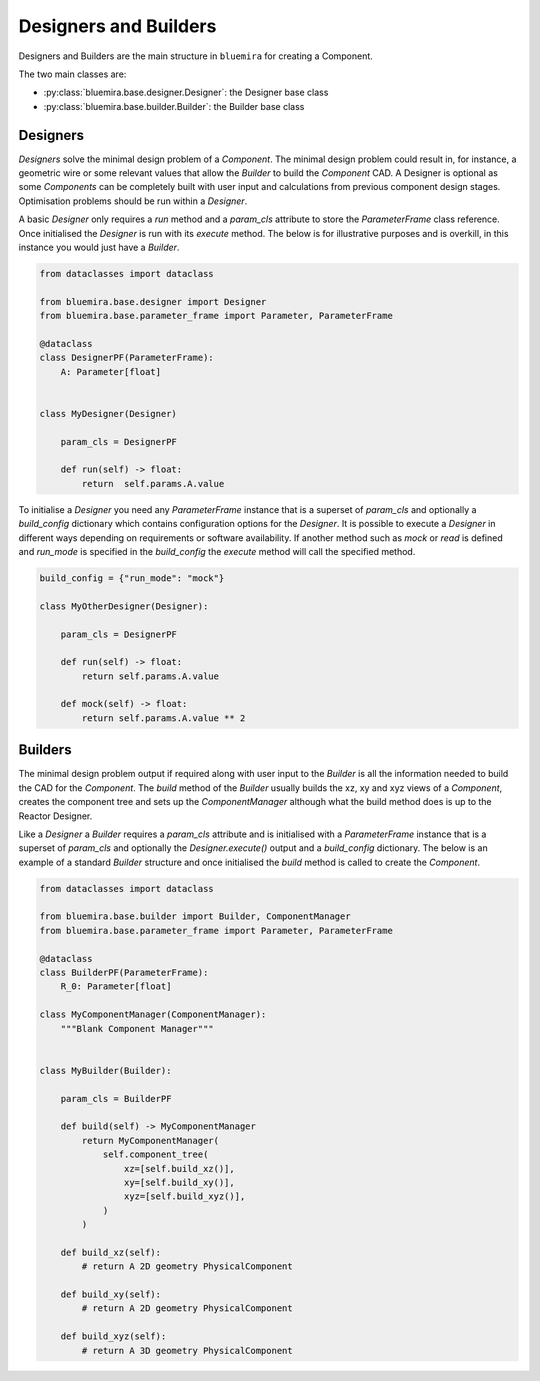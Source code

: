 Designers and Builders
----------------------

Designers and Builders are the main structure in ``bluemira`` for creating a Component.

The two main classes are:

* :py:class:`bluemira.base.designer.Designer`: the Designer base class
* :py:class:`bluemira.base.builder.Builder`: the Builder base class

Designers
^^^^^^^^^

`Designers` solve the minimal design problem of a `Component`. The minimal design problem could
result in, for instance, a geometric wire or some relevant values that allow the `Builder` to build
the `Component` CAD. A Designer is optional as some `Components` can be completely built with
user input and calculations from previous component design stages.
Optimisation problems should be run within a `Designer`.

A basic `Designer` only requires a `run` method and a `param_cls` attribute to store the
`ParameterFrame` class reference. Once initialised the `Designer` is run with its `execute` method.
The below is for illustrative purposes and is overkill, in this instance you would just have a `Builder`.

.. code-block:: python

    from dataclasses import dataclass

    from bluemira.base.designer import Designer
    from bluemira.base.parameter_frame import Parameter, ParameterFrame

    @dataclass
    class DesignerPF(ParameterFrame):
        A: Parameter[float]


    class MyDesigner(Designer)

        param_cls = DesignerPF

        def run(self) -> float:
            return  self.params.A.value


To initialise a `Designer` you need any `ParameterFrame` instance that is a superset of `param_cls`
and optionally a `build_config` dictionary which contains configuration options for the `Designer`.
It is possible to execute a `Designer` in different ways depending on requirements or software
availability. If another method such as `mock` or `read` is defined and `run_mode` is specified in
the `build_config` the `execute` method will call the specified method.

.. code-block:: python

    build_config = {"run_mode": "mock"}

    class MyOtherDesigner(Designer):

        param_cls = DesignerPF

        def run(self) -> float:
            return self.params.A.value

        def mock(self) -> float:
            return self.params.A.value ** 2

Builders
^^^^^^^^

The minimal design problem output if required along with user input to the `Builder` is all
the information needed to build the CAD for the `Component`.
The `build` method of the `Builder` usually builds the xz, xy and xyz views of a `Component`,
creates the component tree and sets up the `ComponentManager` although what the build method does
is up to the Reactor Designer.

Like a `Designer` a `Builder` requires a `param_cls` attribute and is initialised with a `ParameterFrame`
instance that is a superset of `param_cls` and optionally the `Designer.execute()` output and a
`build_config` dictionary.
The below is an example of a standard `Builder` structure and once initialised the `build` method is
called to create the `Component`.

.. code-block:: python

    from dataclasses import dataclass

    from bluemira.base.builder import Builder, ComponentManager
    from bluemira.base.parameter_frame import Parameter, ParameterFrame

    @dataclass
    class BuilderPF(ParameterFrame):
        R_0: Parameter[float]

    class MyComponentManager(ComponentManager):
        """Blank Component Manager"""


    class MyBuilder(Builder):

        param_cls = BuilderPF

        def build(self) -> MyComponentManager
            return MyComponentManager(
                self.component_tree(
                    xz=[self.build_xz()],
                    xy=[self.build_xy()],
                    xyz=[self.build_xyz()],
                )
            )

        def build_xz(self):
            # return A 2D geometry PhysicalComponent

        def build_xy(self):
            # return A 2D geometry PhysicalComponent

        def build_xyz(self):
            # return A 3D geometry PhysicalComponent
